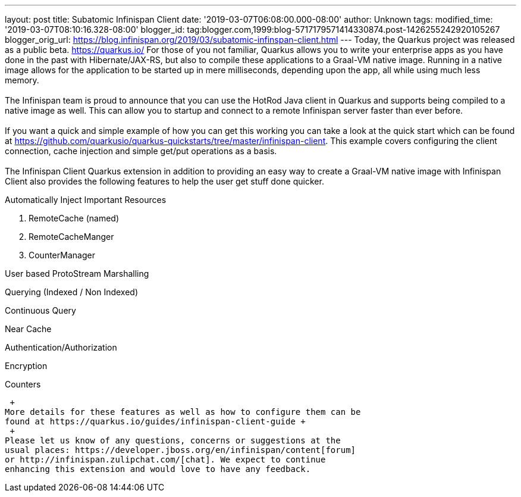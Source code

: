 ---
layout: post
title: Subatomic Infinispan Client
date: '2019-03-07T06:08:00.000-08:00'
author: Unknown
tags: 
modified_time: '2019-03-07T08:10:16.328-08:00'
blogger_id: tag:blogger.com,1999:blog-5717179571414330874.post-1426255242920105267
blogger_orig_url: https://blog.infinispan.org/2019/03/subatomic-infinspan-client.html
---
Today, the Quarkus project was released as a public beta.
https://quarkus.io/ For those of you not familiar, Quarkus allows you to
write your enterprise apps as you have done in the past with
Hibernate/JAX-RS, but also to compile these applications to a Graal-VM
native image. Running in a native image allows for the application to be
started up in mere milliseconds, depending upon the app, all while using
much less memory. +
 +
The Infinispan team is proud to announce that you can use the HotRod
Java client in Quarkus and supports being compiled to a native image as
well. This can allow you to startup and connect to a remote Infinispan
server faster than ever before. +
 +
If you want a quick and simple example of how you can get this working
you can take a look at the quick start which can be found at
https://github.com/quarkusio/quarkus-quickstarts/tree/master/infinispan-client.
This example covers configuring the client connection, cache injection
and simple get/put operations as a basis. +
 +
The Infinispan Client Quarkus extension in addition to providing an easy
way to create a Graal-VM native image with Infinispan Client also
provides the following features to help the user get stuff done
quicker. +

Automatically Inject Important Resources

. RemoteCache (named)
. RemoteCacheManger
. CounterManager

User based ProtoStream Marshalling

Querying (Indexed / Non Indexed)

Continuous Query

Near Cache

Authentication/Authorization

Encryption

Counters

 +
More details for these features as well as how to configure them can be
found at https://quarkus.io/guides/infinispan-client-guide +
 +
Please let us know of any questions, concerns or suggestions at the
usual places: https://developer.jboss.org/en/infinispan/content[forum]
or http://infinispan.zulipchat.com/[chat]. We expect to continue
enhancing this extension and would love to have any feedback.
